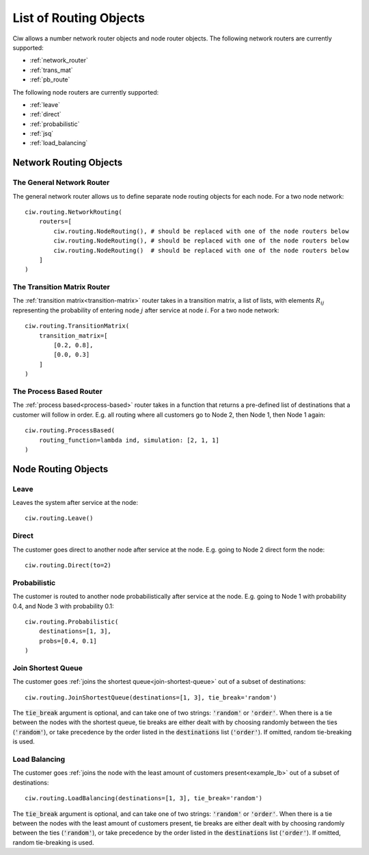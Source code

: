 .. _refs-routing:

=======================
List of Routing Objects
=======================

Ciw allows a number network router objects and node router objects.
The following network routers are currently supported:

- :ref:`network_router`
- :ref:`trans_mat`
- :ref:`pb_route`

The following node routers are currently supported:

- :ref:`leave`
- :ref:`direct`
- :ref:`probabilistic`
- :ref:`jsq`
- :ref:`load_balancing`



Network Routing Objects
=======================

.. _network_router:

--------------------------
The General Network Router
--------------------------

The general network router allows us to define separate node routing objects for each node. For a two node network::

    ciw.routing.NetworkRouting(
        routers=[
            ciw.routing.NodeRouting(), # should be replaced with one of the node routers below
            ciw.routing.NodeRouting(), # should be replaced with one of the node routers below
            ciw.routing.NodeRouting()  # should be replaced with one of the node routers below
        ]
    )


.. _trans_mat:

----------------------------
The Transition Matrix Router
----------------------------

The :ref:`transition matrix<transition-matrix>` router takes in a transition matrix, a list of lists, with elements :math:`R_{ij}` representing the probability of entering node :math:`j` after service at node :math:`i`. For a two node network::

    ciw.routing.TransitionMatrix(
        transition_matrix=[
            [0.2, 0.8],
            [0.0, 0.3]
        ]
    )


.. _pb_route:

------------------------
The Process Based Router
------------------------

The :ref:`process based<process-based>` router takes in a function that returns a pre-defined list of destinations that a customer will follow in order. E.g. all routing where all customers go to Node 2, then Node 1, then Node 1 again::

    ciw.routing.ProcessBased(
        routing_function=lambda ind, simulation: [2, 1, 1]
    )




Node Routing Objects
====================

.. _leave:

-----
Leave
-----

Leaves the system after service at the node::

    ciw.routing.Leave()


.. _direct:

------
Direct
------

The customer goes direct to another node after service at the node. E.g. going to Node 2 direct form the node::

    ciw.routing.Direct(to=2)



.. _probabilistic:

-------------
Probabilistic
-------------

The customer is routed to another node probabilistically after service at the node. E.g. going to Node 1 with probability 0.4, and Node 3 with probability 0.1::

    ciw.routing.Probabilistic(
        destinations=[1, 3],
        probs=[0.4, 0.1]
    )


.. _jsq:

-------------------
Join Shortest Queue
-------------------

The customer goes :ref:`joins the shortest queue<join-shortest-queue>` out of a subset of destinations::

    ciw.routing.JoinShortestQueue(destinations=[1, 3], tie_break='random')

The :code:`tie_break` argument is optional, and can take one of two strings: :code:`'random'` or :code:`'order'`. When there is a tie between the nodes with the shortest queue, tie breaks are either dealt with by choosing randomly between the ties (:code:`'random'`), or take precedence by the order listed in the :code:`destinations` list (:code:`'order'`). If omitted, random tie-breaking is used.

.. _load_balancing:


--------------
Load Balancing
--------------

The customer goes :ref:`joins the node with the least amount of customers present<example_lb>` out of a subset of destinations::

    ciw.routing.LoadBalancing(destinations=[1, 3], tie_break='random')

The :code:`tie_break` argument is optional, and can take one of two strings: :code:`'random'` or :code:`'order'`. When there is a tie between the nodes with the least amount of customers present, tie breaks are either dealt with by choosing randomly between the ties (:code:`'random'`), or take precedence by the order listed in the :code:`destinations` list (:code:`'order'`). If omitted, random tie-breaking is used.

